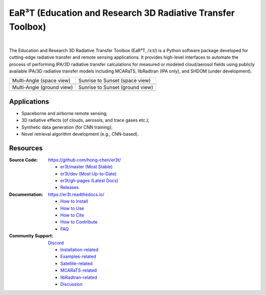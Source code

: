 EaR³T (Education and Research 3D Radiative Transfer Toolbox)
~~~~~~~~~~~~~~~~~~~~~~~~~~~~~~~~~~~~~~~~~~~~~~~~~~~~~~~~~~~~

.. image:: https://github.com/hong-chen/er3t/blob/gh-pages/docs/assets/er3t-logo.PNG
    :target: https://github.com/hong-chen/er3t
    :wdith: 200
    :align: left

.. image:: https://readthedocs.org/projects/er3t/badge/?version=latest
    :target: https://er3t.readthedocs.io/en/latest/?badge=latest
    :alt: Documentation Status

.. image:: https://img.shields.io/badge/dynamic/json?color=success&label=Clone&query=count&url=https://gist.githubusercontent.com/hong-chen/54187b01bd3c5eac3b7645ad332f9ad3/raw/clone.json&logo=github
   :target: https://github.com/hong-chen/er3t
   :alt: Git Clone Counts

.. image:: https://discordapp.com/api/guilds/681619528945500252/widget.png?style=shield
   :target: https://discord.gg/ntqsguwaWv
   :alt: Discord Server

|

The Education and Research 3D Radiative Transfer Toolbox (EaR³T, /ɜːt/) is a Python software package
developed for cutting-edge radiative transfer and remote sensing applications. It provides high-level
interfaces to automate the process of performing IPA/3D radiative transfer calculations for measured
or modeled cloud/aerosol fields using publicly available IPA/3D radiative transfer models
including MCARaTS, libRadtran (IPA only), and SHDOM (under development).

.. list-table::

    * - Multi-Angle (space view)

      - Sunrise to Sunset (space view)

    * - .. image:: https://github.com/hong-chen/er3t/blob/gh-pages/docs/assets/multi-angle_space.gif
            :width: 300

      - .. image:: https://github.com/hong-chen/er3t/blob/gh-pages/docs/assets/sunrise-sunset_space.gif
            :width: 300

    * - Multi-Angle (ground view)

      - Sunrise to Sunset (ground view)

    * - .. image:: https://github.com/hong-chen/er3t/blob/gh-pages/docs/assets/multi-angle_ground.gif
            :width: 300

      - .. image:: https://github.com/hong-chen/er3t/blob/gh-pages/docs/assets/sunrise-sunset_ground.gif
            :width: 300

Applications
------------

* Spaceborne and airborne remote sensing;

* 3D radiative effects (of clouds, aerosols, and trace gases etc.);

* Synthetic data generation (for CNN training);

* Novel retrieval algorithm development (e.g., CNN-based).

Resources
---------

:Source Code: https://github.com/hong-chen/er3t/

  * `er3t/master (Most Stable) <https://github.com/hong-chen/er3t/tree/master>`_

  * `er3t/dev (Most Up-to-Date) <https://github.com/hong-chen/er3t/tree/dev>`_

  * `er3t/gh-pages (Latest Docs) <https://github.com/hong-chen/er3t/tree/gh-pages>`_

  * `Releases <https://github.com/hong-chen/er3t/releases>`_


:Documentation: https://er3t.readthedocs.io/

  * `How to Install <https://er3t.readthedocs.io/en/latest/source/tutorial/install.html>`_

  * `How to Use <https://er3t.readthedocs.io/en/latest/source/tutorial/usage.html>`_

  * `How to Cite <https://er3t.readthedocs.io/en/latest/#how-to-cite>`_

  * `How to Contribute <https://er3t.readthedocs.io/en/latest/source/tutorial/contribute.html>`_

  * `FAQ <https://er3t.readthedocs.io/en/latest/source/other/faq.html>`_

:Community Support: `Discord <https://discord.gg/ntqsguwaWv>`_

  * `Installation-related  <https://discord.com/channels/681619528945500252/1123343093417119754>`_

  * `Examples-related <https://discord.com/channels/681619528945500252/1123343152477110453>`_

  * `Satellite-related <https://discord.com/channels/681619528945500252/1123343438121799690>`_

  * `MCARaTS-related <https://discord.com/channels/681619528945500252/1123343304126365837>`_

  * `libRadtran-related <https://discord.com/channels/681619528945500252/1123343342730760222>`_

  * `Discussion <https://discord.com/channels/681619528945500252/1001181810782388414>`_
